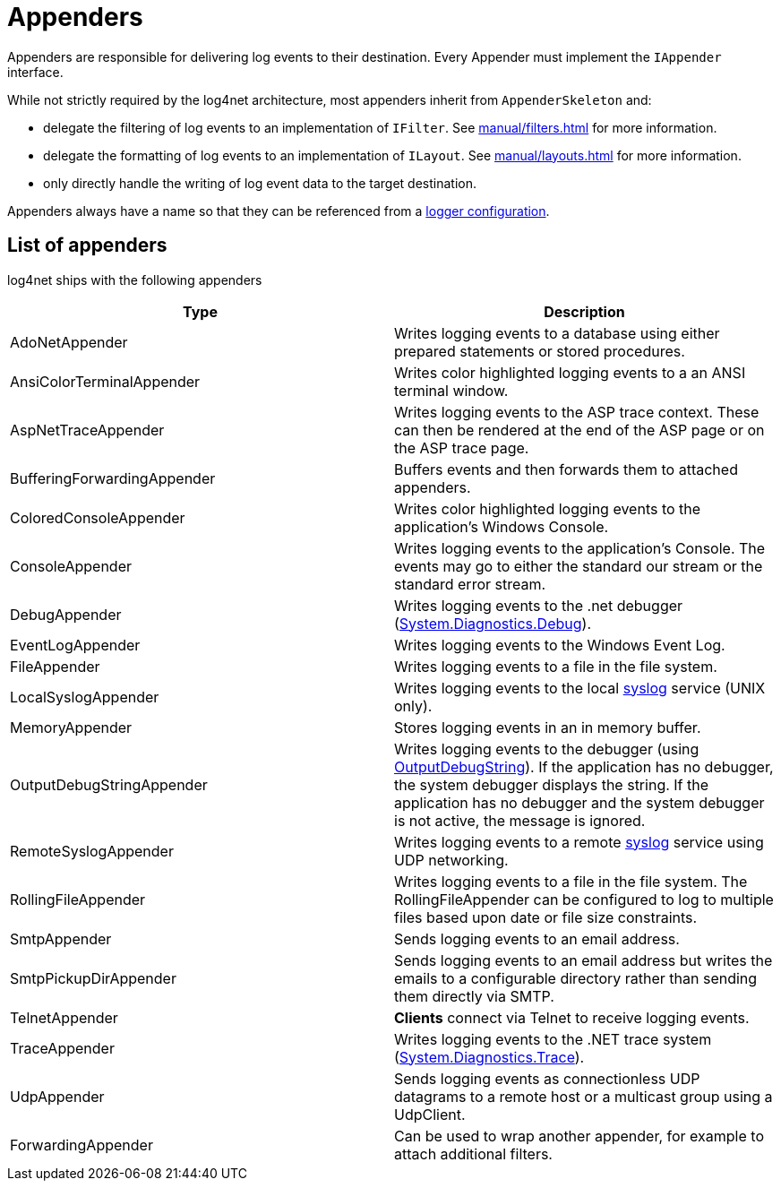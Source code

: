 ////
    Licensed to the Apache Software Foundation (ASF) under one or more
    contributor license agreements.  See the NOTICE file distributed with
    this work for additional information regarding copyright ownership.
    The ASF licenses this file to You under the Apache License, Version 2.0
    (the "License"); you may not use this file except in compliance with
    the License.  You may obtain a copy of the License at

         http://www.apache.org/licenses/LICENSE-2.0

    Unless required by applicable law or agreed to in writing, software
    distributed under the License is distributed on an "AS IS" BASIS,
    WITHOUT WARRANTIES OR CONDITIONS OF ANY KIND, either express or implied.
    See the License for the specific language governing permissions and
    limitations under the License.
////
[#appenders]
= Appenders

Appenders are responsible for delivering log events to their destination.
Every Appender must implement the `IAppender` interface.

While not strictly required by the log4net architecture, most appenders inherit from `AppenderSkeleton` and:

* delegate the filtering of log events to an implementation of `IFilter`.
See xref:manual/filters.adoc[] for more information.
* delegate the formatting of log events to an implementation of `ILayout`.
See xref:manual/layouts.adoc[] for more information.
* only directly handle the writing of log event data to the target destination.

Appenders always have a name so that they can be referenced from a
xref:manual/configuration.adoc#configuring-loggers[logger configuration].

[#appenders-list]
== List of appenders

log4net ships with the following appenders
[cols="Type,Description"]
|===
|Type |Description

|AdoNetAppender
|Writes logging events to a database using either prepared statements or stored procedures.

|AnsiColorTerminalAppender
|Writes color highlighted logging events to a an ANSI terminal window.

|AspNetTraceAppender
|Writes logging events to the ASP trace context. These can then be rendered at the end of the ASP page or on the ASP trace page.

|BufferingForwardingAppender
|Buffers events and then forwards them to attached appenders.

|ColoredConsoleAppender
|Writes color highlighted logging events to the application's Windows Console.

|ConsoleAppender
|Writes logging events to the application's Console.
The events may go to either the standard our stream or the standard error stream.

|DebugAppender
|Writes logging events to the .net debugger (https://web.archive.org/web/20240930165834/https://learn.microsoft.com/en-us/dotnet/api/system.diagnostics.debug?view=net-8.0[System.Diagnostics.Debug]).

|EventLogAppender
|Writes logging events to the Windows Event Log.

|FileAppender
|Writes logging events to a file in the file system.

|LocalSyslogAppender
|Writes logging events to the local https://datatracker.ietf.org/doc/html/rfc3164[syslog] service (UNIX only).

|MemoryAppender
|Stores logging events in an in memory buffer.

|OutputDebugStringAppender
|Writes logging events to the debugger (using https://web.archive.org/web/20241118170546/https://learn.microsoft.com/en-us/windows/win32/api/debugapi/nf-debugapi-outputdebugstringw[OutputDebugString]).
If the application has no debugger, the system debugger displays the string.
If the application has no debugger and the system debugger is not active, the message is ignored.

|RemoteSyslogAppender
|Writes logging events to a remote https://datatracker.ietf.org/doc/html/rfc3164[syslog] service using UDP networking.

|RollingFileAppender
|Writes logging events to a file in the file system.
The RollingFileAppender can be configured to log to multiple files based upon date or file size constraints.

|SmtpAppender
|Sends logging events to an email address.

|SmtpPickupDirAppender
|Sends logging events to an email address but writes the emails to a configurable directory rather than sending them directly via SMTP.

|TelnetAppender
|*Clients* connect via Telnet to receive logging events.

|TraceAppender
|Writes logging events to the .NET trace system (https://web.archive.org/web/20240907024634/https://learn.microsoft.com/en-us/dotnet/api/system.diagnostics.trace?view=net-8.0[System.Diagnostics.Trace]).

|UdpAppender
|Sends logging events as connectionless UDP datagrams to a remote host or a multicast group using a UdpClient.

|ForwardingAppender
|Can be used to wrap another appender, for example to attach additional filters.

|===